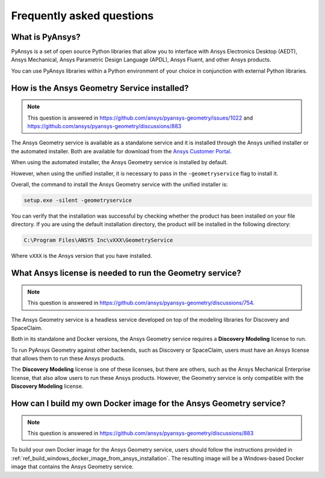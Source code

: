 .. _ref_faq:

Frequently asked questions
==========================

What is PyAnsys?
----------------
PyAnsys is a set of open source Python libraries that allow you to interface
with Ansys Electronics Desktop (AEDT), Ansys Mechanical, Ansys Parametric
Design Language (APDL), Ansys Fluent, and other Ansys products.

You can use PyAnsys libraries within a Python environment of your choice
in conjunction with external Python libraries.

How is the Ansys Geometry Service installed?
--------------------------------------------

.. note::

   This question is answered in https://github.com/ansys/pyansys-geometry/issues/1022 and
   https://github.com/ansys/pyansys-geometry/discussions/883

The Ansys Geometry service is available as a standalone service and it is installed
through the Ansys unified installer or the automated installer. Both are available
for download from the `Ansys Customer Portal <https://download.ansys.com/>`_.

When using the automated installer, the Ansys Geometry service is installed by default.

However, when using the unified installer, it is necessary to pass in the ``-geometryservice``
flag to install it.

Overall, the command to install the Ansys Geometry service with the unified installer is:

.. code-block:: bash

   setup.exe -silent -geometryservice

You can verify that the installation was successful by checking whether the
product has been installed on your file directory. If you are using the default
installation directory, the product will be installed in the following directory:

.. code-block:: bash

   C:\Program Files\ANSYS Inc\vXXX\GeometryService

Where ``vXXX`` is the Ansys version that you have installed.

What Ansys license is needed to run the Geometry service?
---------------------------------------------------------

.. note::

   This question is answered in https://github.com/ansys/pyansys-geometry/discussions/754.

The Ansys Geometry service is a headless service developed on top of the
modeling libraries for Discovery and SpaceClaim.

Both in its standalone and Docker versions, the Ansys Geometry service
requires a **Discovery Modeling** license to run.

To run PyAnsys Geometry against other backends, such as Discovery
or SpaceClaim, users must have an Ansys license that allows them to run these
Ansys products.

The **Discovery Modeling** license is one of these licenses, but there are others,
such as the Ansys Mechanical Enterprise license, that also allow users to run
these Ansys products. However, the Geometry service is only compatible with
the **Discovery Modeling** license.

How can I build my own Docker image for the Ansys Geometry service?
-------------------------------------------------------------------

.. note::

   This question is answered in https://github.com/ansys/pyansys-geometry/discussions/883

To build your own Docker image for the Ansys Geometry service, users should follow
the instructions provided in :ref:`ref_build_windows_docker_image_from_ansys_installation`. The
resulting image will be a Windows-based Docker image that contains the Ansys Geometry
service.

.. button-ref:: index
    :ref-type: doc
    :color: primary
    :shadow:
    :expand:

    Go to Getting started
